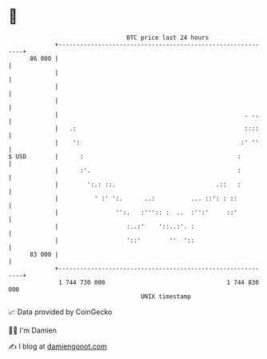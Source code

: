 * 👋

#+begin_example
                                    BTC price last 24 hours                    
                +------------------------------------------------------------+ 
         86 000 |                                                            | 
                |                                                            | 
                |                                                            | 
                |                                                            | 
                |                                                    . ..    | 
                |   .:                                               ::::    | 
                |    ':                                             :' ''    | 
   $ USD        |      :                                           :         | 
                |      :'.                                         :         | 
                |        ':.: ::.                            .::   :         | 
                |          ' :' ':.      ..:          ... ::': : ::          | 
                |                '':.   :''':: :  ..  :'':'     ::'          | 
                |                   :..:'    '::..:'. :                      | 
                |                   '::'        ''  '::                      | 
         83 000 |                                                            | 
                +------------------------------------------------------------+ 
                 1 744 730 000                                  1 744 830 000  
                                        UNIX timestamp                         
#+end_example
📈 Data provided by CoinGecko

🧑‍💻 I'm Damien

✍️ I blog at [[https://www.damiengonot.com][damiengonot.com]]
